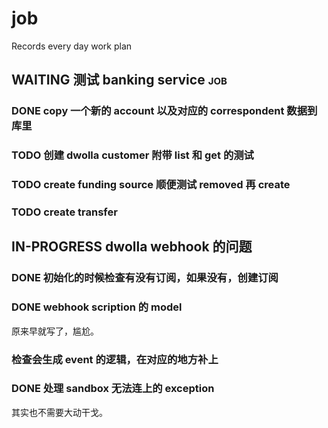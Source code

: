 * job

  Records every day work plan

** WAITING 测试 banking service                                         :job:

*** DONE copy 一个新的 account 以及对应的 correspondent 数据到库里
    CLOSED: [2019-09-27 五 14:22]

*** TODO 创建 dwolla customer 附带 list 和 get 的测试

*** TODO create funding source 顺便测试 removed 再 create

*** TODO create transfer

** IN-PROGRESS dwolla webhook 的问题

*** DONE 初始化的时候检查有没有订阅，如果没有，创建订阅
    CLOSED: [2019-09-28 六 14:37]

*** DONE webhook scription 的 model
    CLOSED: [2019-09-28 六 15:46]

原来早就写了，尴尬。

*** 检查会生成 event 的逻辑，在对应的地方补上

*** DONE 处理 sandbox 无法连上的 exception
    CLOSED: [2019-09-28 六 14:37]

其实也不需要大动干戈。
